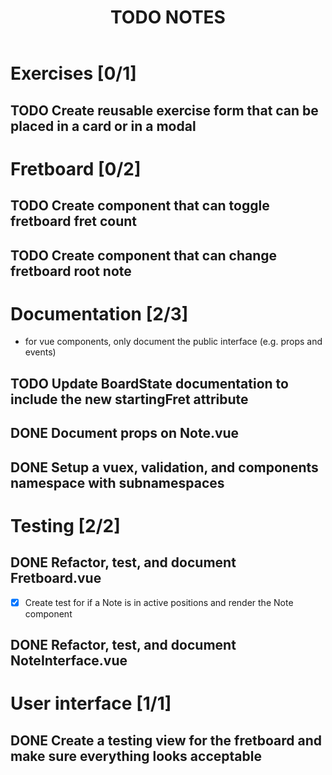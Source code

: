 #+TITLE: TODO NOTES


* Exercises [0/1]
** TODO Create reusable exercise form that can be placed in a card or in a modal
* Fretboard [0/2]
** TODO Create component that can toggle fretboard fret count
** TODO Create component that can change fretboard root note
* Documentation [2/3]
- for vue components, only document the public interface (e.g. props and events)
** TODO Update BoardState documentation to include the new startingFret attribute
** DONE Document props on Note.vue
** DONE Setup a vuex, validation, and components namespace with subnamespaces
* Testing [2/2]
** DONE Refactor, test, and document Fretboard.vue
- [X] Create test for if a Note is in active positions and render the Note component
** DONE Refactor, test, and document NoteInterface.vue
* User interface [1/1]
** DONE Create a testing view for the fretboard and make sure everything looks acceptable
